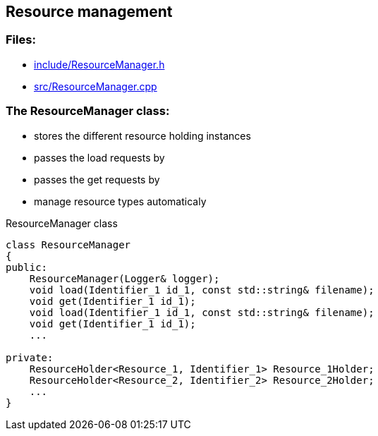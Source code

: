 == Resource management

//link:base/resourceManager.adoc[resourceManager.adoc]

=== Files:

* link:../../include/ResourceManager.h[include/ResourceManager.h]

* link:../../src/ResourceManager.cpp[src/ResourceManager.cpp]

=== The ResourceManager class:

* stores the different resource holding instances

* passes the load requests by

* passes the get requests by

* manage resource types automaticaly

.ResourceManager class
[source, C++]
----
class ResourceManager
{
public:
    ResourceManager(Logger& logger);
    void load(Identifier_1 id_1, const std::string& filename);
    void get(Identifier_1 id_1);
    void load(Identifier_1 id_1, const std::string& filename);
    void get(Identifier_1 id_1);
    ...

private:
    ResourceHolder<Resource_1, Identifier_1> Resource_1Holder;
    ResourceHolder<Resource_2, Identifier_2> Resource_2Holder;
    ...
}
----